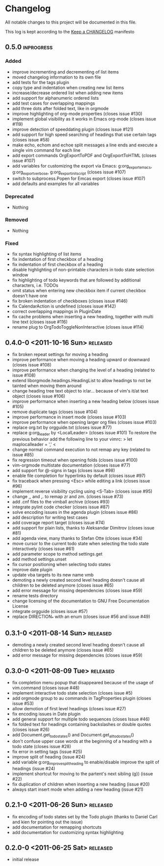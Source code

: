 * Changelog
  All notable changes to this project will be documented in this file.

  This log is kept according to the [[http://keepachangelog.com/][Keep a CHANGELOG]] manifesto
** 0.5.0									     :inprogress:
*** Added
    - improve incrementing and decrementing of list items
    - moved changelog information to its own file
    - add tests for the tags plugin
    - copy type and indentation when creating new list items
    - increase/decrease ordered list when adding new items
    - add support for alphanumeric ordered lists
    - add test cases for overlapping mappings
    - add three dots after folded text, like in orgmode
    - improve highlighting of org-mode properties (closes issue #130)
    - implement global visibility as it works in Emacs org-mode (closes issue
      #119)
    - improve detection of speeddating plugin (closes issue #121)
    - add support for high speed searching of headings that use certain tags
      (closes issue #58)
    - make echo, echom and echoe split messages a line ends and execute a
      single vim command for each line
    - add export commands OrgExportToPDF and OrgExportToHTML (closes issue
      #107)
    - add variables for customizing the export via Emacs: g:org_export_emacs,
      g:org_export_verbose, g:org_export_init_script (closes issue #107)
    - switch to subprocess.Popen for Emcas export (closes issue #107)
    - add defaults and examples for all variables
*** Deprecated
    - Nothing
*** Removed
    - Nothing
*** Fixed
    - fix syntax highlighting of list items
    - fix indentation of first checkbox of a heading
    - fix indentation of first checkbox of a heading
    - disable highlighting of non-printable characters in todo state
      selection window
    - fix highlighting of todo keywords that are followed by additional
      characters, i.e. TODOs
    - omit status when entering new checkbox item if current checkbox doesn't
      have one
    - fix broken indentation of checkboxes (closes issue #146)
    - fix CalendarAction is undefined (closes issue #142)
    - correct overlapping mappings in PluginDate
    - fix cache problems when inserting a new heading, together with multi
      line text (closes issue #116)
    - rename plug to OrgTodoToggleNonInteractive (closes issue #114)
** 0.4.0-0 <2011-10-16 Sun>							 :released:
   - fix broken repeat settings for moving a heading
   - improve performance when moving a heading upward or downward (closes
     issue #108)
   - improve performance when changing the level of a heading (related to
     issue #108)
   - extend liborgmode.headings.HeadingList to allow headings to not be
     tainted when moving them around
   - change heading tree text object to ir/ar... because of vim's it/at text
     object (closes issue #106)
   - improve performance when inserting a new heading below (closes issue
     #105)
   - remove duplicate tags (closes issue #104)
   - improve performance in insert mode (closes issue #103)
   - improve performance when opening larger org files (closes issue #103)
   - replace org.txt by orgguide.txt (closes issue #77)
   - replace g:org_leader by <LocalLeader> (closes issue #101)
     To restore the previous behavior add the following line to your vimrc:
     >
     let maplocalleader = ','
     <
   - change normal command execution to not remap any key (related to issue
     #85)
   - fix regression timeout when opening folds (closes issue #100)
   - vim-orgmode multistate documentation (closes issue #77)
   - add support for @-signs in tags (closes issue #98)
   - enable file completion for hyperlinks by default (closes issue #97)
   - fix traceback when pressing <Esc> while editing a link (closes issue
     #96)
   - implement reverse visibility cycling using <S-Tab> (closes issue #95)
   - change ,, and ,. to remap zr and zm. (closes issue #73)
   - add .cnf files to the vimball archive (closes #93)
   - integrate pylint code checker (closes issue #87)
   - solve encoding issues in the agenda plugin (closes issue #86)
   - add description for writing test cases
   - add coverage report target (closes issue #74)
   - add support for plain lists, thanks to Aleksandar Dimitrov (closes issue
     #81)
   - add agenda view, many thanks to Stefan Otte (closes issue #34)
   - move cursor to the current todo state when selecting the todo state
     interactively (closes issue #61)
   - add parameter scope to method settings.get
   - add method settings.unset
   - fix cursor positioning when selecting todo states
   - improve date plugin
   - update vba targets to its new name vmb
   - demoting a newly created second level heading doesn't cause all children
     to
     be deleted anymore (closes issue #65)
   - add error message for missing dependencies (closes issue #59)
   - rename tests directory
   - change licensing of the documentation to GNU Free Documentation License
   - integrate orgguide (closes issue #57)
   - replace DIRECTION_* with an enum (closes issue #56 and issue #49)
** 0.3.1-0 <2011-08-14 Sun>							 :released:
   - demoting a newly created second level heading doesn't cause all children
     to be deleted anymore (closes issue #65)
   - add error message for missing dependencies (closes issue #59)
** 0.3.0-0 <2011-08-09 Tue>							 :released:
   - fix completion menu popup that disappeared because of the usage of
     vim.command (closes issue #48)
   - implement interactive todo state selection (closes issue #5)
   - add orgmode group to au commands in TagProperties plugin (closes issue
     #53)
   - allow demotion of first level headings (closes issue #27)
   - fix encoding issues in Date plugin
   - add general support for multiple todo sequences (closes Issue #46)
   - fix folded text for headings containing backslashes or double quotes
     (closes issue #26)
   - add Document.get_todo_states() and Document.get_all_todo_states()
   - don't confuse upper case words at the beginning of a heading with a todo
     state (closes issue #28)
   - fix error in setting tags (issue #25)
   - improve split of heading (issue #24)
   - add variable g:org_improve_split_heading to enable/disable improve the
     split of headings (issue #24)
   - implement shortcut for moving to the partent's next sibling (g}) (issue
     #22)
   - fix duplication of children when inserting a new heading (issue #20)
   - always start insert mode when adding a new heading (issue #21)
** 0.2.1-0 <2011-06-26 Sun>							 :released:
   - fix encoding of todo states set by the Todo plugin (thanks to Daniel
     Carl and kien for pointing out the issue)
   - add documentation for remapping shortcuts
   - add documentation for customizing syntax highlighting
** 0.2.0-0 <2011-06-25 Sat>							 :released:
   - initial release
